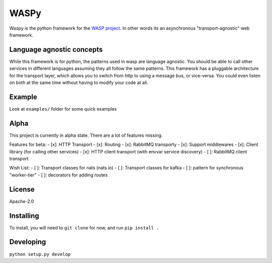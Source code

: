 WASPy
=====

Waspy is the python framework for the `WASP
project <https://github.com/wasp/wasp>`__. In other words its an
asynchronous "transport-agnostic" web framework.

Language agnostic concepts
--------------------------

While this framework is for python, the patterns used in wasp are
language agnostic. You should be able to call other services in
different languages assuming they all follow the same patterns. This
framework has a pluggable architecture for the transport layer, which
allows you to switch from http to using a message bus, or vice-versa.
You could even listen on both at the same time without having to modify
your code at all.

Example
-------

Look at ``examples/`` folder for some quick examples

Alpha
-----

This project is currently in alpha state. There are a lot of features
missing.

Features for beta: - [x]: HTTP Transport - [x]: Routing - [x]: RabbitMQ
transporty - [x]: Support middlewares - [x]: Client library (for calling
other services) - [x]: HTTP client transport (with envvar service
discovery) - [ ]: RabbitMQ client transport

Wish List: - [ ]: Transport classes for nats (nats.io) - [ ]: Transport
classes for kafka - [ ]: pattern for synchronous "worker-tier" - [ ]:
decorators for adding routes

License
-------

Apache-2.0

Installing
----------

To install, you will need to ``git clone`` for now, and run
``pip install .``

Developing
----------

``python setup.py develop``


